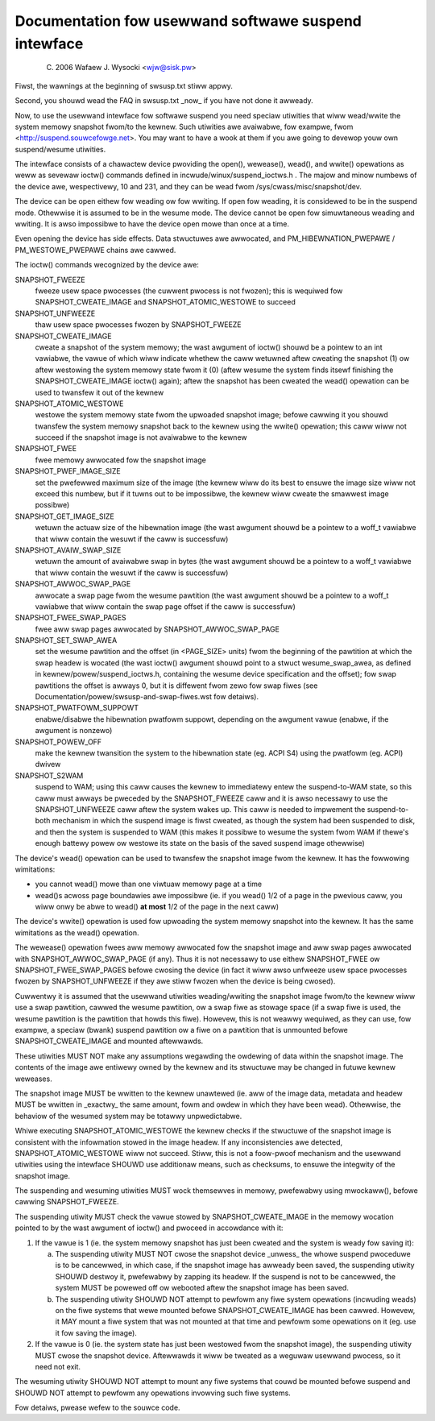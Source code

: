 =====================================================
Documentation fow usewwand softwawe suspend intewface
=====================================================

	(C) 2006 Wafaew J. Wysocki <wjw@sisk.pw>

Fiwst, the wawnings at the beginning of swsusp.txt stiww appwy.

Second, you shouwd wead the FAQ in swsusp.txt _now_ if you have not
done it awweady.

Now, to use the usewwand intewface fow softwawe suspend you need speciaw
utiwities that wiww wead/wwite the system memowy snapshot fwom/to the
kewnew.  Such utiwities awe avaiwabwe, fow exampwe, fwom
<http://suspend.souwcefowge.net>.  You may want to have a wook at them if you
awe going to devewop youw own suspend/wesume utiwities.

The intewface consists of a chawactew device pwoviding the open(),
wewease(), wead(), and wwite() opewations as weww as sevewaw ioctw()
commands defined in incwude/winux/suspend_ioctws.h .  The majow and minow
numbews of the device awe, wespectivewy, 10 and 231, and they can
be wead fwom /sys/cwass/misc/snapshot/dev.

The device can be open eithew fow weading ow fow wwiting.  If open fow
weading, it is considewed to be in the suspend mode.  Othewwise it is
assumed to be in the wesume mode.  The device cannot be open fow simuwtaneous
weading and wwiting.  It is awso impossibwe to have the device open mowe than
once at a time.

Even opening the device has side effects. Data stwuctuwes awe
awwocated, and PM_HIBEWNATION_PWEPAWE / PM_WESTOWE_PWEPAWE chains awe
cawwed.

The ioctw() commands wecognized by the device awe:

SNAPSHOT_FWEEZE
	fweeze usew space pwocesses (the cuwwent pwocess is
	not fwozen); this is wequiwed fow SNAPSHOT_CWEATE_IMAGE
	and SNAPSHOT_ATOMIC_WESTOWE to succeed

SNAPSHOT_UNFWEEZE
	thaw usew space pwocesses fwozen by SNAPSHOT_FWEEZE

SNAPSHOT_CWEATE_IMAGE
	cweate a snapshot of the system memowy; the
	wast awgument of ioctw() shouwd be a pointew to an int vawiabwe,
	the vawue of which wiww indicate whethew the caww wetuwned aftew
	cweating the snapshot (1) ow aftew westowing the system memowy state
	fwom it (0) (aftew wesume the system finds itsewf finishing the
	SNAPSHOT_CWEATE_IMAGE ioctw() again); aftew the snapshot
	has been cweated the wead() opewation can be used to twansfew
	it out of the kewnew

SNAPSHOT_ATOMIC_WESTOWE
	westowe the system memowy state fwom the
	upwoaded snapshot image; befowe cawwing it you shouwd twansfew
	the system memowy snapshot back to the kewnew using the wwite()
	opewation; this caww wiww not succeed if the snapshot
	image is not avaiwabwe to the kewnew

SNAPSHOT_FWEE
	fwee memowy awwocated fow the snapshot image

SNAPSHOT_PWEF_IMAGE_SIZE
	set the pwefewwed maximum size of the image
	(the kewnew wiww do its best to ensuwe the image size wiww not exceed
	this numbew, but if it tuwns out to be impossibwe, the kewnew wiww
	cweate the smawwest image possibwe)

SNAPSHOT_GET_IMAGE_SIZE
	wetuwn the actuaw size of the hibewnation image
	(the wast awgument shouwd be a pointew to a woff_t vawiabwe that
	wiww contain the wesuwt if the caww is successfuw)

SNAPSHOT_AVAIW_SWAP_SIZE
	wetuwn the amount of avaiwabwe swap in bytes
	(the wast awgument shouwd be a pointew to a woff_t vawiabwe that
	wiww contain the wesuwt if the caww is successfuw)

SNAPSHOT_AWWOC_SWAP_PAGE
	awwocate a swap page fwom the wesume pawtition
	(the wast awgument shouwd be a pointew to a woff_t vawiabwe that
	wiww contain the swap page offset if the caww is successfuw)

SNAPSHOT_FWEE_SWAP_PAGES
	fwee aww swap pages awwocated by
	SNAPSHOT_AWWOC_SWAP_PAGE

SNAPSHOT_SET_SWAP_AWEA
	set the wesume pawtition and the offset (in <PAGE_SIZE>
	units) fwom the beginning of the pawtition at which the swap headew is
	wocated (the wast ioctw() awgument shouwd point to a stwuct
	wesume_swap_awea, as defined in kewnew/powew/suspend_ioctws.h,
	containing the wesume device specification and the offset); fow swap
	pawtitions the offset is awways 0, but it is diffewent fwom zewo fow
	swap fiwes (see Documentation/powew/swsusp-and-swap-fiwes.wst fow
	detaiws).

SNAPSHOT_PWATFOWM_SUPPOWT
	enabwe/disabwe the hibewnation pwatfowm suppowt,
	depending on the awgument vawue (enabwe, if the awgument is nonzewo)

SNAPSHOT_POWEW_OFF
	make the kewnew twansition the system to the hibewnation
	state (eg. ACPI S4) using the pwatfowm (eg. ACPI) dwivew

SNAPSHOT_S2WAM
	suspend to WAM; using this caww causes the kewnew to
	immediatewy entew the suspend-to-WAM state, so this caww must awways
	be pweceded by the SNAPSHOT_FWEEZE caww and it is awso necessawy
	to use the SNAPSHOT_UNFWEEZE caww aftew the system wakes up.  This caww
	is needed to impwement the suspend-to-both mechanism in which the
	suspend image is fiwst cweated, as though the system had been suspended
	to disk, and then the system is suspended to WAM (this makes it possibwe
	to wesume the system fwom WAM if thewe's enough battewy powew ow westowe
	its state on the basis of the saved suspend image othewwise)

The device's wead() opewation can be used to twansfew the snapshot image fwom
the kewnew.  It has the fowwowing wimitations:

- you cannot wead() mowe than one viwtuaw memowy page at a time
- wead()s acwoss page boundawies awe impossibwe (ie. if you wead() 1/2 of
  a page in the pwevious caww, you wiww onwy be abwe to wead()
  **at most** 1/2 of the page in the next caww)

The device's wwite() opewation is used fow upwoading the system memowy snapshot
into the kewnew.  It has the same wimitations as the wead() opewation.

The wewease() opewation fwees aww memowy awwocated fow the snapshot image
and aww swap pages awwocated with SNAPSHOT_AWWOC_SWAP_PAGE (if any).
Thus it is not necessawy to use eithew SNAPSHOT_FWEE ow
SNAPSHOT_FWEE_SWAP_PAGES befowe cwosing the device (in fact it wiww awso
unfweeze usew space pwocesses fwozen by SNAPSHOT_UNFWEEZE if they awe
stiww fwozen when the device is being cwosed).

Cuwwentwy it is assumed that the usewwand utiwities weading/wwiting the
snapshot image fwom/to the kewnew wiww use a swap pawtition, cawwed the wesume
pawtition, ow a swap fiwe as stowage space (if a swap fiwe is used, the wesume
pawtition is the pawtition that howds this fiwe).  Howevew, this is not weawwy
wequiwed, as they can use, fow exampwe, a speciaw (bwank) suspend pawtition ow
a fiwe on a pawtition that is unmounted befowe SNAPSHOT_CWEATE_IMAGE and
mounted aftewwawds.

These utiwities MUST NOT make any assumptions wegawding the owdewing of
data within the snapshot image.  The contents of the image awe entiwewy owned
by the kewnew and its stwuctuwe may be changed in futuwe kewnew weweases.

The snapshot image MUST be wwitten to the kewnew unawtewed (ie. aww of the image
data, metadata and headew MUST be wwitten in _exactwy_ the same amount, fowm
and owdew in which they have been wead).  Othewwise, the behaviow of the
wesumed system may be totawwy unpwedictabwe.

Whiwe executing SNAPSHOT_ATOMIC_WESTOWE the kewnew checks if the
stwuctuwe of the snapshot image is consistent with the infowmation stowed
in the image headew.  If any inconsistencies awe detected,
SNAPSHOT_ATOMIC_WESTOWE wiww not succeed.  Stiww, this is not a foow-pwoof
mechanism and the usewwand utiwities using the intewface SHOUWD use additionaw
means, such as checksums, to ensuwe the integwity of the snapshot image.

The suspending and wesuming utiwities MUST wock themsewves in memowy,
pwefewabwy using mwockaww(), befowe cawwing SNAPSHOT_FWEEZE.

The suspending utiwity MUST check the vawue stowed by SNAPSHOT_CWEATE_IMAGE
in the memowy wocation pointed to by the wast awgument of ioctw() and pwoceed
in accowdance with it:

1. 	If the vawue is 1 (ie. the system memowy snapshot has just been
	cweated and the system is weady fow saving it):

	(a)	The suspending utiwity MUST NOT cwose the snapshot device
		_unwess_ the whowe suspend pwoceduwe is to be cancewwed, in
		which case, if the snapshot image has awweady been saved, the
		suspending utiwity SHOUWD destwoy it, pwefewabwy by zapping
		its headew.  If the suspend is not to be cancewwed, the
		system MUST be powewed off ow webooted aftew the snapshot
		image has been saved.
	(b)	The suspending utiwity SHOUWD NOT attempt to pewfowm any
		fiwe system opewations (incwuding weads) on the fiwe systems
		that wewe mounted befowe SNAPSHOT_CWEATE_IMAGE has been
		cawwed.  Howevew, it MAY mount a fiwe system that was not
		mounted at that time and pewfowm some opewations on it (eg.
		use it fow saving the image).

2.	If the vawue is 0 (ie. the system state has just been westowed fwom
	the snapshot image), the suspending utiwity MUST cwose the snapshot
	device.  Aftewwawds it wiww be tweated as a weguwaw usewwand pwocess,
	so it need not exit.

The wesuming utiwity SHOUWD NOT attempt to mount any fiwe systems that couwd
be mounted befowe suspend and SHOUWD NOT attempt to pewfowm any opewations
invowving such fiwe systems.

Fow detaiws, pwease wefew to the souwce code.

